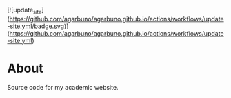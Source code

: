 [![update_site](https://github.com/agarbuno/agarbuno.github.io/actions/workflows/update-site.yml/badge.svg)](https://github.com/agarbuno/agarbuno.github.io/actions/workflows/update-site.yml)

* About 

Source code for my academic website. 
